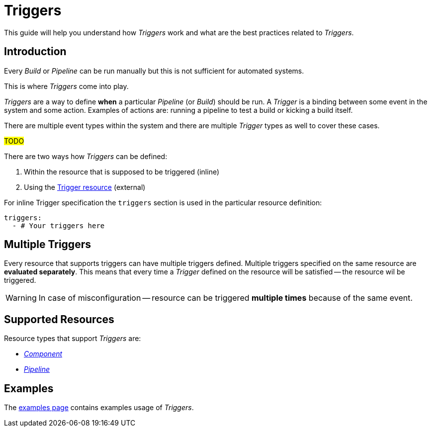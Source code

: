 = Triggers

This guide will help you understand how _Triggers_ work and what are the best
practices related to _Triggers_.

== Introduction

Every _Build_ or _Pipeline_ can be run manually but this is not sufficient for automated systems.

This is where _Triggers_ come into play.

_Triggers_ are a way to define *when* a particular _Pipeline_ (or _Build_) should be run. A _Trigger_
is a binding between some event in the system and some action. Examples of actions are:
running a pipeline to test a build or kicking a build itself.

There are multiple event types within the system and there are multiple _Trigger_ types
as well to cover these cases.

#TODO#

There are two ways how _Triggers_ can be defined:

. Within the resource that is supposed to be triggered (inline)
. Using the xref:concepts:triggers.adoc[Trigger resource] (external)

For inline Trigger specification the `triggers` section is used in
the particular resource definition:

[source,yaml]
----
triggers:
  - # Your triggers here
----

[#multiple-triggers]

== Multiple Triggers

Every resource that supports triggers can have multiple triggers defined. Multiple
triggers specified on the same resource are *evaluated separately*. This means that
every time a _Trigger_ defined on the resource will be satisfied -- the resource
wil be triggered.

WARNING: In case of misconfiguration -- resource can be triggered *multiple times* because of the same event.

== Supported Resources

Resource types that support _Triggers_ are:

* xref:concepts:components.adoc[_Component_]
* xref:concepts:pipelines.adoc[_Pipeline_]

== Examples

The xref:reference:triggers/examples.adoc[examples page] contains examples usage of _Triggers_.
